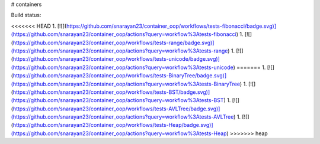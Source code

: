 # containers

Build status:

<<<<<<< HEAD
1. [![](https://github.com/snarayan23/container_oop/workflows/tests-fibonacci/badge.svg)](https://github.com/snarayan23/container_oop/actions?query=workflow%3Atests-fibonacci)
1. [![](https://github.com/snarayan23/container_oop/workflows/tests-range/badge.svg)](https://github.com/snarayan23/container_oop/actions?query=workflow%3Atests-range)
1. [![](https://github.com/snarayan23/container_oop/workflows/tests-unicode/badge.svg)](https://github.com/snarayan23/container_oop/actions?query=workflow%3Atests-unicode)
=======
1. [![](https://github.com/snarayan23/container_oop/workflows/tests-BinaryTree/badge.svg)](https://github.com/snarayan23/container_oop/actions?query=workflow%3Atests-BinaryTree)
1. [![](https://github.com/snarayan23/container_oop/workflows/tests-BST/badge.svg)](https://github.com/snarayan23/container_oop/actions?query=workflow%3Atests-BST)
1. [![](https://github.com/snarayan23/container_oop/workflows/tests-AVLTree/badge.svg)](https://github.com/snarayan23/container_oop/actions?query=workflow%3Atests-AVLTree)
1. [![](https://github.com/snarayan23/container_oop/workflows/tests-Heap/badge.svg)](https://github.com/snarayan23/container_oop/actions?query=workflow%3Atests-Heap)
>>>>>>> heap


